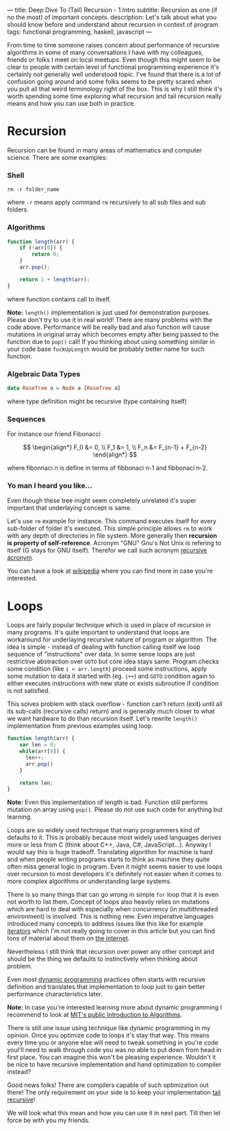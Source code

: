---
title: Deep Dive To (Tail) Recursion - 1 Intro
subtitle: Recursion as one (if no the most) of important concepts.
description: Let's talk about what you should know before and understand about recursion in context of program.
tags: functional programming, haskell, javascript
---

From time to time someone raises concern about performance of recursive algorithms in some of many conversations I have with my colleagues,
friends or folks I meet on local meetups. Even though this might seem to be clear to people with certain level of functional programming experience it's certainly not generally well understood topic.
I've found that there is a lot of confusion going around and some folks seems to be pretty scared when you pull all that weird terminology right of the box.
This is why I still think it's worth spending some time exploring what recursion and tail recursion really means and how you can use both in practice.

* Recursion

Recursion can be found in many areas of mathematics and computer science. There are some examples:

*** Shell

#+BEGIN_SRC shell
  rm -r folder_name
#+END_SRC

where ~-r~ means apply command ~rm~ recursively to all sub files and sub folders.

*** Algorithms

#+BEGIN_SRC javascript
  function length(arr) {
      if (!arr[0]) {
          return 0;
      }
      arr.pop();

      return 1 + length(arr);
  }
#+END_SRC

where function contains call to itself.

*Note:* ~length()~ implementation is just used for demonstration purposes. Please don't try to use it in real world!
There are many problems with the code above. Performance will be really bad and also function will cause mutations
in original array which becomes empty after being passed to the function due to ~pop()~ call! If you thinking about
using something similar in your code base ~fuckUpLength~ would be probably better name for such function.

*** Algebraic Data Types

#+BEGIN_SRC haskell
  data RoseTree a = Node a [RoseTree a]
#+END_SRC

where type definition might be recursive (type containing itself)

*** Sequences

For instance our friend Fibonacci

\[ \begin{align*}
  F_0 &= 0, \\
  F_1 &= 1, \\
  F_n &= F_{n-1} + F_{n-2}
\end{align*}
\]

where fibonnaci n is define in terms of fibbonaci n-1 and fibbonaci n-2.

*** Yo man I heard you like...

Even though these tree might seem completely unrelated it's super important that underlaying concept is same.

Let's use ~rm~ example for instance. This command executes itself for every sub-folder of folder it's executed.
This simple principle allows ~rm~ to work with any depth of directories in file system.
More generally then *recursion is property of self-reference*. Acronym "GNU" Gnu's Not Unix is refering to itself (G stays for GNU itself).
Therefor we call such acronym [[https://en.wikipedia.org/wiki/Recursive_acronym][recursive acronym]].

You can have a look at [[https://en.wikipedia.org/wiki/Recursion][wikipedia]] where you can find more in case you're interested.

[[http://s2.quickmeme.com/img/a7/a764b1ed93f5fae80373f990de499c79ef0e2b0b3f950cb6b42ed9294de3b947.jpg]]

* Loops

Loops are fairly popular technique which is used in place of recursion in many programs.
It's quite important to understand that loops are workaround for underlaying recursive nature of program or algorithm.
The idea is simple - instead of dealing with function calling itself we loop sequence of "instructions" over data.
In some sense loops are just restrictive abstraction over ~GOTO~ but core idea stays same.
Program checks some condition (like ~i < arr.length~) proceed some instructions,
apply some mutation to data it started with (eg. ~i++~) and ~GOTO~ condition again to either executes instructions with new state or exists subroutine if condition is not satisfied.

This solves problem with stack overflow - function can't return (exit)
until all its sub-calls (recursive calls) return) and is generally much closer to what we want hardware to do than recursion itself.
Let's rewrite ~length()~ implementation from previous examples using loop.

#+BEGIN_SRC javascript
  function length(arr) {
      var len = 0;
      while(arr[0]) {
        len++;
        arr.pop()
      }

      return len;
  }
#+END_SRC

*Note:* Even this implementation of length is bad. Function still performs mutation on array using ~pop()~.
Please do not use such code for anything but learning.

Loops are so widely used technique that many programmers kind of defaults to it. This is probably because most widely used
languages derives more or less from C (think about C++, Java, C#, JavaScript...). Anyway I would say this is huge tradeoff.
Translating algorithm for machine is hard and when people writing programs starts to think as machine they quite often miss general logic in program.
Even it might seems easier to use loops over recursion to most developers it's definitely not easier when it comes
to more complex algorithms or understanding large systems.

There is so many things that can go wrong in simple ~for~ loop that it is even not worth to list them.
Concept of loops also heavily relies on mutations which are hard to deal with especially when concurrency (in multithreaded environment) is involved.
This is nothing new. Even imperative languages introduced many concepts to address issues like this
like for example [[https://en.wikipedia.org/wiki/Iterator][iterators]] which I'm not really going to cover in this article but
you can find tons of material about them on [[https://duckduckgo.com/?q=iterator][the internet]].

Nevertheless I still think that recursion over power any other concept and should be the thing we defaults to instinctively when thinking about problem.

Even most [[https://en.wikipedia.org/wiki/Dynamic_programming][dynamic programming]] practices often starts with recursive definition and translates that implementation to loop just to gain better performance characteristics later.

*Note:* In case you're interested learning more about dynamic programming I recommend to look at [[https://www.youtube.com/watch?v=OQ5jsbhAv_M&list=PLfMspJ0TLR5HRFu2kLh3U4mvStMO8QURm][MIT's public Introduction to Algorithms]].

There is still one issue using technique like dynamic programming in my opinion. Once you optimize code to loops
it's stay that way. This means every time you or anyone else will need to tweak something in you're code youl'll need to walk through
code you was no able to put down from head in first place. You can imagine this won't be pleasing experience.
Wouldn't it be nice to have recursive implementation and hand optimization to compiler instead?

Good news folks! There are compilers capable of such optimization out there! The only requirement on your side
is to keep your implementation [[https://en.wikipedia.org/wiki/Tail_call][tail recursive]]!

We will look what this mean and how you can use it in next part. Till then let force be with you my friends.
